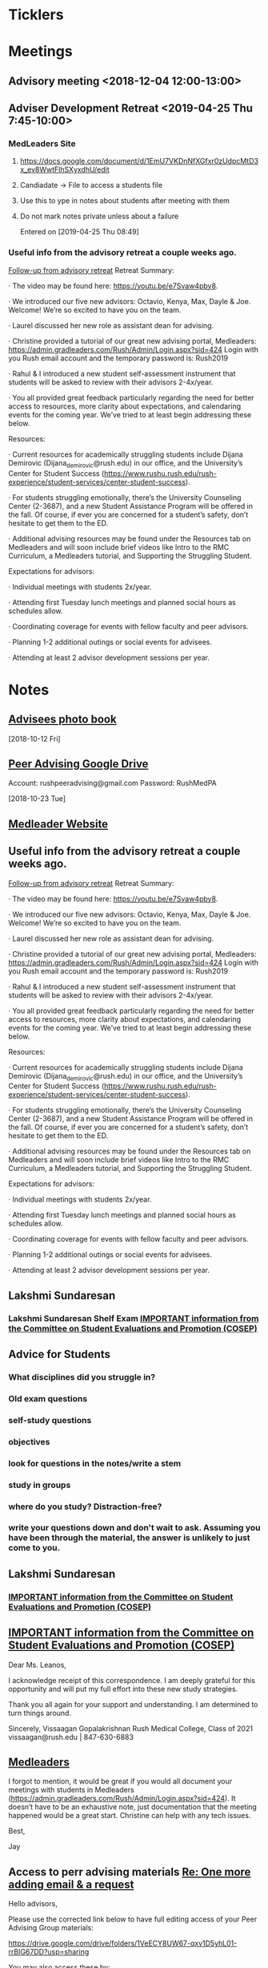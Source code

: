 * *Ticklers*
* *Meetings*
** Advisory meeting <2018-12-04 12:00-13:00>


** Adviser Development Retreat <2019-04-25 Thu 7:45-10:00>
:PROPERTIES:
:SYNCID:   7C32E970-5AAB-44DA-9F4B-5B80253A52A4
:ID:       3632A668-D166-437A-972B-3E9252ACD103
:END:
*** MedLeaders Site
**** https://docs.google.com/document/d/1EmU7VKDnNfXGfxr0zUdpcMtD3x_ev8WwtFlhSXyxdhU/edit
**** Candiadate -> File to access a students file
**** Use this to ype in notes about students after meeting with them
**** Do not mark notes private unless about a failure
Entered on [2019-04-25 Thu 08:49]
*** Useful info from the advisory retreat a couple weeks ago.
   :PROPERTIES:
   :SYNCID:   0ED70131-E477-48A0-B46C-1CF7A38186E5
   :ID:       0D15F689-9A5B-4DCF-92DA-726B1C182FD8
   :END:
	[[message://%3cD12F1B4B-CB42-43AD-888C-E96CEC31A414@rush.edu%3E][Follow-up from advisory retreat]]
Retreat Summary:
 
·         The video may be found here: https://youtu.be/e7Svaw4pby8.
 
·         We introduced our five new advisors: Octavio, Kenya, Max, Dayle & Joe.  Welcome!  We’re so excited to have you on the team.
 
·         Laurel discussed her new role as assistant dean for advising.
 
·         Christine provided a tutorial of our great new advising portal, Medleaders: https://admin.gradleaders.com/Rush/Admin/Login.aspx?sid=424
        Login with you Rush email account and the temporary password is:  Rush2019
 
·         Rahul & I introduced a new student self-assessment instrument that students will be asked to review with their advisors 2-4x/year.
 
·         You all provided great feedback particularly regarding the need for better access to resources, more clarity about expectations, and calendaring events for the coming year.  We’ve tried to at least begin addressing these below.
 
Resources:
 
·         Current resources for academically struggling students include Dijana Demirovic (Dijana_demirovic@rush.edu) in our office, and the University’s Center for Student Success (https://www.rushu.rush.edu/rush-experience/student-services/center-student-success).
 
·         For students struggling emotionally, there’s the University Counseling Center (2-3687), and a new Student Assistance Program will be offered in the fall.  Of course, if ever you are concerned for a student’s safety, don’t hesitate to get them to the ED. 
 
·         Additional advising resources may be found under the Resources tab on Medleaders and will soon include brief videos like Intro to the RMC Curriculum, a Medleaders tutorial, and Supporting the Struggling Student.
 
Expectations for advisors:
 
·         Individual meetings with students 2x/year.
 
·         Attending first Tuesday lunch meetings and planned social hours as schedules allow.
 
·         Coordinating coverage for events with fellow faculty and peer advisors.
 
·         Planning 1-2 additional outings or social events for advisees.
 
·         Attending at least 2 advisor development sessions per year.

* *Notes*
** [[message://%3c1539308987136.70426@rush.edu%3E][Advisees photo book]]
  [2018-10-12 Fri]
** [[message://%3c1540213255831.42029@rush.edu%3E][Peer Advising Google Drive]]
 Account: rushpeeradvising@gmail.com
 Password: RushMedPA

   [2018-10-23 Tue]
** [[https://admin.gradleaders.com/Rush/Admin/Login.aspx?sid=424][Medleader Website]]
** Useful info from the advisory retreat a couple weeks ago.
   :PROPERTIES:
   :SYNCID:   0ED70131-E477-48A0-B46C-1CF7A38186E5
   :ID:       AE6BC698-C16D-41F6-A8F5-9B84CA1D4CDE
   :END:
	[[message://%3cD12F1B4B-CB42-43AD-888C-E96CEC31A414@rush.edu%3E][Follow-up from advisory retreat]]
Retreat Summary:
 
·         The video may be found here: https://youtu.be/e7Svaw4pby8.
 
·         We introduced our five new advisors: Octavio, Kenya, Max, Dayle & Joe.  Welcome!  We’re so excited to have you on the team.
 
·         Laurel discussed her new role as assistant dean for advising.
 
·         Christine provided a tutorial of our great new advising portal, Medleaders: https://admin.gradleaders.com/Rush/Admin/Login.aspx?sid=424
        Login with you Rush email account and the temporary password is:  Rush2019
 
·         Rahul & I introduced a new student self-assessment instrument that students will be asked to review with their advisors 2-4x/year.
 
·         You all provided great feedback particularly regarding the need for better access to resources, more clarity about expectations, and calendaring events for the coming year.  We’ve tried to at least begin addressing these below.
 
Resources:
 
·         Current resources for academically struggling students include Dijana Demirovic (Dijana_demirovic@rush.edu) in our office, and the University’s Center for Student Success (https://www.rushu.rush.edu/rush-experience/student-services/center-student-success).
 
·         For students struggling emotionally, there’s the University Counseling Center (2-3687), and a new Student Assistance Program will be offered in the fall.  Of course, if ever you are concerned for a student’s safety, don’t hesitate to get them to the ED. 
 
·         Additional advising resources may be found under the Resources tab on Medleaders and will soon include brief videos like Intro to the RMC Curriculum, a Medleaders tutorial, and Supporting the Struggling Student.
 
Expectations for advisors:
 
·         Individual meetings with students 2x/year.
 
·         Attending first Tuesday lunch meetings and planned social hours as schedules allow.
 
·         Coordinating coverage for events with fellow faculty and peer advisors.
 
·         Planning 1-2 additional outings or social events for advisees.
 
·         Attending at least 2 advisor development sessions per year.

** Lakshmi Sundaresan
*** Lakshmi Sundaresan Shelf Exam  [[message://%3c3a4a09e86fc4439893ef47abb41929f2@RUPW-EXCHMAIL01.rush.edu%3E][IMPORTANT information from the Committee on Student Evaluations and Promotion (COSEP)]]
** Advice for Students
:PROPERTIES:
:SYNCID:   73FE8192-7FF9-4439-B9EC-33E5762025F4
:ID:       7931EA7D-CA21-4994-9FC9-294070B8CC6C
:END:
*** What disciplines did you struggle in?
*** Old exam questions
*** self-study questions
*** objectives
*** look for questions in the notes/write a stem
*** study in groups
*** where do you study?  Distraction-free?
*** write your questions down and don't wait to ask.  Assuming you have been through the material, the answer is unlikely to just come to you.
** *Lakshmi Sundaresan*
*** [[message://%3c7191289bcde34baf8f9b6149da832a4f@RUPW-EXCHMAIL01.rush.edu%3E][IMPORTANT information from the Committee on Student Evaluations and Promotion (COSEP)]]

** [[message://%3c125fd82717254ab8bcc822166a189b2e@RUPW-EXCHMAIL01.rush.edu%3E][IMPORTANT information from the Committee on Student Evaluations and Promotion (COSEP)]]
:PROPERTIES:
:SYNCID:   ECB664CC-0D86-4024-9EBF-32B7B08A0EBD
:ID:       FA96B878-3235-4E00-9297-B5AEE9C74120
:END:


Dear Ms. Leanos,

I acknowledge receipt of this correspondence.
I am deeply grateful for this opportunity and will put my full effort into these new study strategies. 

Thank you all again for your support and understanding.
I am determined to turn things around.

Sincerely,
Vissaagan Gopalakrishnan
Rush Medical College, Class of 2021
vissaagan@rush.edu | 847-630-6883

** [[message://%3cD068BB2B-9364-4308-8F69-3B39A6B7E465@rush.edu%3E][Medleaders]]
:PROPERTIES:
:SYNCID:   09986178-6D75-4829-B272-EFA0192C9190
:ID:       46446A1B-E997-48E9-8AAA-CFF8ABFF8747
:END:


I forgot to mention, it would be great if you would all document your meetings with students in Medleaders (https://admin.gradleaders.com/Rush/Admin/Login.aspx?sid=424). It doesn’t have to be an exhaustive note, just documentation that the meeting happened would be a great start.  Christine can help with any tech issues.

Best,

Jay
** Access to perr advising materials [[message://%3c1566861399199.51003@rush.edu%3E][Re: One more adding email & a request]]


Hello advisors, 

Please use the corrected link below to have full editing access of your Peer Advising Group materials:

https://drive.google.com/drive/folders/1VeECY8UW67-qxv1D5yhL01-rrBIG67DD?usp=sharing

You may also access these by: 
- Logging on to the account directly (Account: rush.advising@gmail.com Password: RushMed1)
- Sharing the attached Google Drive with your primary Gmail account

Thank you all!

Kristin Hillgamyer

* *Tasks*
** DONE [[message://%3cc6c4e699fdef49269394d7cd8b73c85d@RUDW-EXCHMAIL01.rush.edu%3E][FU with Jay]]
   [2018-12-21 Fri]
** DONE [#A] [[message://%3c0e7de9cf60a4481cb5249f2246f81e93@RUPW-EXCHMAIL01.rush.edu%3E][Email advisees]]
** DONE FU Lauren if no one responds
	[[message://%3c550143af18d34e34a5912dc1c55ffbb6@RUPW-EXCHMAIL02.rush.edu%3E][Hedger Survey]]
** DONE FU Christine on advisees
   SCHEDULED: <2019-03-13 Wed>
	[[message://%3cE896DD60-5D9A-4C33-9F1A-E701C617A600@rush.edu%3E][Re: IMPORTANT information from the Committee on Student Evaluations and Promotion (COSEP)]]
** CANCELED [#A]  Reach out to [[message://%3cfdbe6b714bd646679ee57535c5e08fe4@RUDW-EXCHMAIL01.rush.edu%3E][M4s]] :ATTACH:
:PROPERTIES:
:Attachments: Photos-%20class%20of%202020-%20Hedger%202019-07-24.docx
:ID:       0C0A6235-FBA1-40FF-814D-3D6BB720A2AB
:END:
:LOGBOOK:
- State "CANCELED"   from "TODO"       [2019-08-12 Mon 13:27] \\
  Never got around to this.
:END:


Tom,
 
The M4s received their class rank yesterday and are well into the residency application process.  I am sure they would appreciate an opportunity to touch base with you about this process.  So, please do reach out to them individually in the next couple of weeks.
 
Best,
 
Jay

*** [[message://%3cD068BB2B-9364-4308-8F69-3B39A6B7E465@rush.edu%3E][Medleaders]]
:PROPERTIES:
:SYNCID:   09986178-6D75-4829-B272-EFA0192C9190
:ID:       6396703A-AFBF-466A-B559-DB53B2AA9421
:END:


I forgot to mention, it would be great if you would all document your meetings with students in Medleaders (https://admin.gradleaders.com/Rush/Admin/Login.aspx?sid=424). It doesn’t have to be an exhaustive note, just documentation that the meeting happened would be a great start.  Christine can help with any tech issues.

Best,

Jay
* Contact M2s about advising event                                 :advisees:
** message://%3Ca4f2c6488eec44dbbd61cc40de376c28@RUPW-EXCHMAIL01.rush.edu%3E
* DONE [#A] Prepare for advising event
* DONE [#A] [[message://%3c09e4780d7f3942099d8fa5619369ce28@RUDW-EXCHMAIL01.rush.edu%3E][Contact advisees about April meeting]]
* DONE [#A] [[message://%3cE92A88AD-45B3-4E22-BBE3-28C678013791@rush.edu%3E][Write a letter for Emily and email it to the Dean]]
* DONE [#A] [[message://%3ca4f82af3245243fc95682426af87c1f6@RUPW-EXCHMAIL01.rush.edu%3E][Email M3s and tell them to contact Joy with clinical problems.]]
* DONE [#A] [[message://%3c1526924035347.55338@rush.edu%3E][Recommendation Letter for Kevin Muthu]]
** [[message://%3c71D64BE3-F437-4395-8383-ED84D0224C07@rush.edu%3E][Kevin's CV]]
* [[message://%3CCB093AC9-BC51-4B27-AE97-D61BE3BDE320@rush.edu%3E][Advising Google Drive]]
  [2018-09-14 Fri]
* DONE [[message://%3c1536944459182.6162@rush.edu%3E][Reserve 2101 Jelke for meeting with peer advisors]]
  [2018-09-15 Sat]
* DONE [#A] [[message://%3cb250648b78674e5dbe3e6205b02e18c0@RUDW-EXCHMAIL01.rush.edu%3E][Check in on advisees]]
   [2018-10-24 Wed]
* DONE [#A] [[message://%3c72D7C7E3-5FA3-439A-A0E1-3A6C6C9A442B@rush.edu%3E][Email to advisees]]
